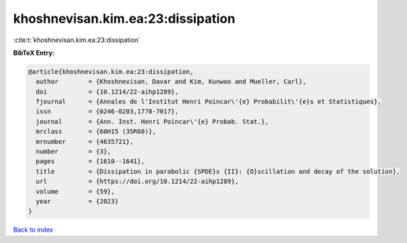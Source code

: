 khoshnevisan.kim.ea:23:dissipation
==================================

:cite:t:`khoshnevisan.kim.ea:23:dissipation`

**BibTeX Entry:**

.. code-block:: bibtex

   @article{khoshnevisan.kim.ea:23:dissipation,
     author        = {Khoshnevisan, Davar and Kim, Kunwoo and Mueller, Carl},
     doi           = {10.1214/22-aihp1289},
     fjournal      = {Annales de l'Institut Henri Poincar\'{e} Probabilit\'{e}s et Statistiques},
     issn          = {0246-0203,1778-7017},
     journal       = {Ann. Inst. Henri Poincar\'{e} Probab. Stat.},
     mrclass       = {60H15 (35R60)},
     mrnumber      = {4635721},
     number        = {3},
     pages         = {1610--1641},
     title         = {Dissipation in parabolic {SPDE}s {II}: {O}scillation and decay of the solution},
     url           = {https://doi.org/10.1214/22-aihp1289},
     volume        = {59},
     year          = {2023}
   }

`Back to index <../By-Cite-Keys.html>`_
